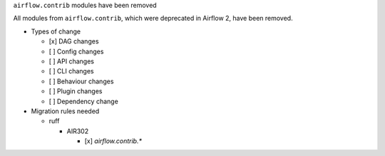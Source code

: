 ``airflow.contrib`` modules have been removed

All modules from ``airflow.contrib``, which were deprecated in Airflow 2, have been removed.

* Types of change

  * [x] DAG changes
  * [ ] Config changes
  * [ ] API changes
  * [ ] CLI changes
  * [ ] Behaviour changes
  * [ ] Plugin changes
  * [ ] Dependency change

* Migration rules needed

  * ruff

    * AIR302

      * [x] `airflow.contrib.*`
